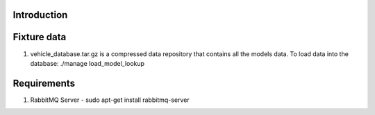 Introduction
----



Fixture data
----
1. vehicle_database.tar.gz is a compressed data repository that contains all the models data. To load data into the database: ./manage load_model_lookup

Requirements
----
1. RabbitMQ Server - sudo apt-get install rabbitmq-server
